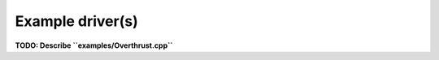 Example driver(s)
=================

.. image:: velocity-overthrust.png

**TODO: Describe ``examples/Overthrust.cpp``**
